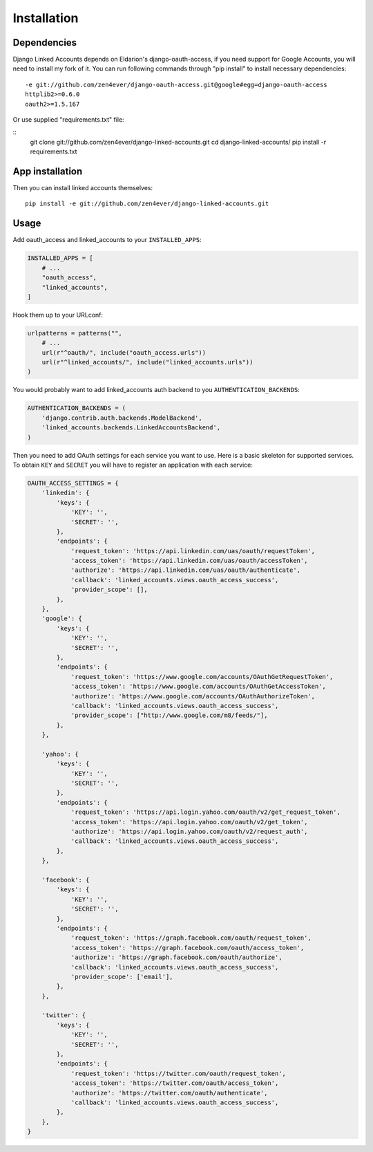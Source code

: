 ============
Installation
============

Dependencies
============

Django Linked Accounts depends on Eldarion's django-oauth-access,
if you need support for Google Accounts, you will need to install my fork of
it. You can run following commands through "pip install" to install necessary
dependencies:

::

    -e git://github.com/zen4ever/django-oauth-access.git@google#egg=django-oauth-access
    httplib2>=0.6.0
    oauth2>=1.5.167

Or use supplied "requirements.txt" file:

::
    git clone git://github.com/zen4ever/django-linked-accounts.git
    cd django-linked-accounts/
    pip install -r requirements.txt

App installation
================

Then you can install linked accounts themselves:

::

    pip install -e git://github.com/zen4ever/django-linked-accounts.git

Usage
=====

Add oauth_access and linked_accounts to your ``INSTALLED_APPS``:

.. code-block:: python

    INSTALLED_APPS = [
        # ...
        "oauth_access",
        "linked_accounts",
    ]

Hook them up to your URLconf:

.. code-block:: python

    urlpatterns = patterns("",
        # ...
        url(r"^oauth/", include("oauth_access.urls"))
        url(r"^linked_accounts/", include("linked_accounts.urls"))
    )

You would probably want to add linked_accounts auth backend to you
``AUTHENTICATION_BACKENDS``:

.. code-block:: python

    AUTHENTICATION_BACKENDS = (
        'django.contrib.auth.backends.ModelBackend',
        'linked_accounts.backends.LinkedAccountsBackend',
    )

Then you need to add OAuth settings for each service you want to use. Here is
a basic skeleton for supported services. To obtain ``KEY`` and ``SECRET`` you
will have to register an application with each service:

.. code-block:: python

    OAUTH_ACCESS_SETTINGS = {
        'linkedin': {
            'keys': {
                'KEY': '',
                'SECRET': '',
            },
            'endpoints': {
                'request_token': 'https://api.linkedin.com/uas/oauth/requestToken',
                'access_token': 'https://api.linkedin.com/uas/oauth/accessToken',
                'authorize': 'https://api.linkedin.com/uas/oauth/authenticate',
                'callback': 'linked_accounts.views.oauth_access_success',
                'provider_scope': [],
            },
        },
        'google': {
            'keys': {
                'KEY': '',
                'SECRET': '',
            },
            'endpoints': {
                'request_token': 'https://www.google.com/accounts/OAuthGetRequestToken',
                'access_token': 'https://www.google.com/accounts/OAuthGetAccessToken',
                'authorize': 'https://www.google.com/accounts/OAuthAuthorizeToken',
                'callback': 'linked_accounts.views.oauth_access_success',
                'provider_scope': ["http://www.google.com/m8/feeds/"],
            },
        },

        'yahoo': {
            'keys': {
                'KEY': '',
                'SECRET': '',
            },
            'endpoints': {
                'request_token': 'https://api.login.yahoo.com/oauth/v2/get_request_token',
                'access_token': 'https://api.login.yahoo.com/oauth/v2/get_token',
                'authorize': 'https://api.login.yahoo.com/oauth/v2/request_auth',
                'callback': 'linked_accounts.views.oauth_access_success',
            },
        },

        'facebook': {
            'keys': {
                'KEY': '',
                'SECRET': '',
            },
            'endpoints': {
                'request_token': 'https://graph.facebook.com/oauth/request_token',
                'access_token': 'https://graph.facebook.com/oauth/access_token',
                'authorize': 'https://graph.facebook.com/oauth/authorize',
                'callback': 'linked_accounts.views.oauth_access_success',
                'provider_scope': ['email'],
            },
        },

        'twitter': {
            'keys': {
                'KEY': '',
                'SECRET': '',
            },
            'endpoints': {
                'request_token': 'https://twitter.com/oauth/request_token',
                'access_token': 'https://twitter.com/oauth/access_token',
                'authorize': 'https://twitter.com/oauth/authenticate',
                'callback': 'linked_accounts.views.oauth_access_success',
            },
        },
    }
